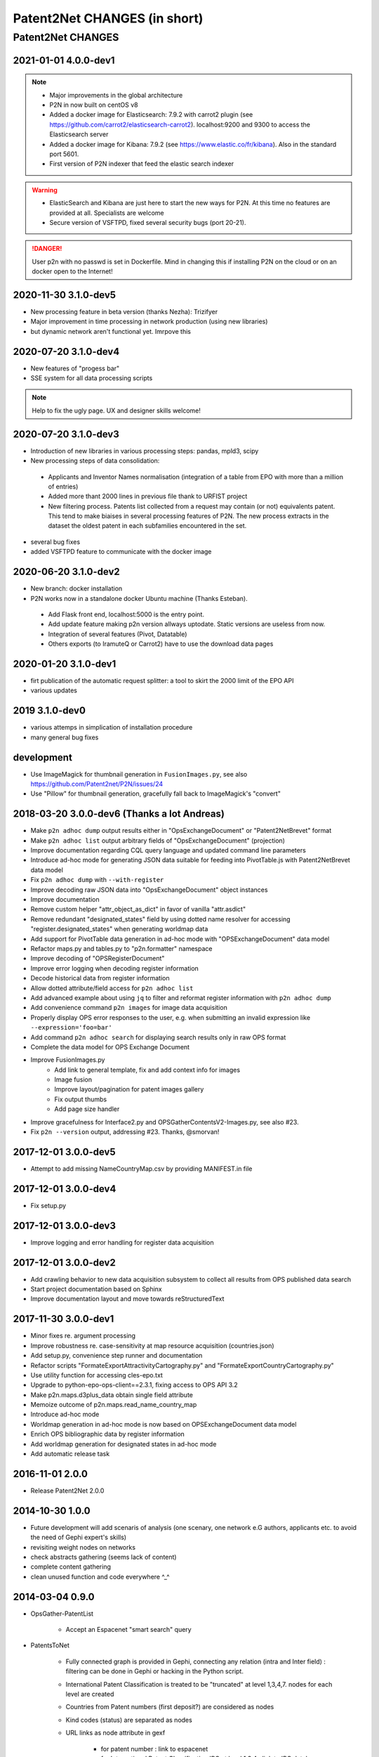 .. _Changes:

*****************************
Patent2Net CHANGES (in short)
*****************************

##################
Patent2Net CHANGES
##################

2021-01-01 4.0.0-dev1
=====================
.. note::
 - Major improvements in the global architecture
 - P2N in now built on centOS v8
 - Added a docker image for Elasticsearch: 7.9.2 with carrot2 plugin (see https://github.com/carrot2/elasticsearch-carrot2). localhost:9200 and 9300 to access the Elasticsearch server
 - Added a docker image for Kibana: 7.9.2 (see https://www.elastic.co/fr/kibana). Also in the standard port 5601.
 - First version of P2N indexer that feed the elastic search indexer
.. warning:: 
 - ElasticSearch and Kibana are just here to start the new ways for P2N. At this time no features are provided at all. Specialists are welcome
 - Secure version of VSFTPD, fixed several security bugs (port 20-21). 

.. danger:: 
 User p2n with no passwd is set in Dockerfile. Mind in changing this if installing P2N on the cloud or on an docker open to the Internet!


2020-11-30 3.1.0-dev5
=====================
- New processing feature in beta version (thanks Nezha): Trizifyer
- Major improvement in time processing in network production (using new libraries)
- but dynamic network aren't functional yet. Imrpove this

2020-07-20 3.1.0-dev4
=====================
- New features of "progess bar"
- SSE system for all data processing scripts

.. note::
 Help to fix the ugly page. UX and designer skills welcome!
 
2020-07-20 3.1.0-dev3
=====================
- Introduction of new libraries in various processing steps: pandas, mpld3, scipy
- New processing steps of data consolidation:

 - Applicants and Inventor Names normalisation (integration of a table from EPO with more than a million of entries)
 - Added more thant 2000 lines in previous file thank to URFIST project
 - New filtering process. Patents list collected from a request may contain (or not) equivalents patent. This tend to make biaises in several processing features of P2N. The new process extracts in the dataset the oldest patent in each subfamilies encountered in the set.

- several bug fixes
- added VSFTPD feature to communicate with the docker image

2020-06-20 3.1.0-dev2
=====================
- New branch: docker installation
- P2N works now in a standalone docker Ubuntu machine (Thanks Esteban).

 - Add Flask front end, localhost:5000 is the entry point.
 - Add update feature making p2n version allways uptodate. Static versions are useless from now.
 - Integration of several features (Pivot, Datatable)
 - Others exports (to IramuteQ or Carrot2) have to use the download data pages

2020-01-20 3.1.0-dev1
=====================
- firt publication of the automatic request splitter: a tool to skirt the 2000 limit of the EPO API
- various updates

2019 3.1.0-dev0
=====================

- various attemps in simplication of installation procedure
- many general bug fixes



development
===========
- Use ImageMagick for thumbnail generation in ``FusionImages.py``,
  see also https://github.com/Patent2net/P2N/issues/24
- Use "Pillow" for thumbnail generation, gracefully fall back to ImageMagick's "convert"

2018-03-20 3.0.0-dev6 (Thanks a lot Andreas)
=====================
- Make ``p2n adhoc dump`` output results either in "OpsExchangeDocument" or "Patent2NetBrevet" format
- Make ``p2n adhoc list`` output arbitrary fields of "OpsExchangeDocument" (projection)
- Improve documentation regarding CQL query language and updated command line parameters
- Introduce ad-hoc mode for generating JSON data suitable for
  feeding into PivotTable.js with Patent2NetBrevet data model
- Fix ``p2n adhoc dump`` with ``--with-register``
- Improve decoding raw JSON data into "OpsExchangeDocument" object instances
- Improve documentation
- Remove custom helper "attr_object_as_dict" in favor of vanilla "attr.asdict"
- Remove redundant "designated_states" field by using dotted name resolver
  for accessing "register.designated_states" when generating worldmap data
- Add support for PivotTable data generation in ad-hoc mode with "OPSExchangeDocument" data model
- Refactor maps.py and tables.py to "p2n.formatter" namespace
- Improve decoding of "OPSRegisterDocument"
- Improve error logging when decoding register information
- Decode historical data from register information
- Allow dotted attribute/field access for ``p2n adhoc list``
- Add advanced example about using ``jq`` to filter and reformat register information with ``p2n adhoc dump``
- Add convenience command ``p2n images`` for image data acquisition
- Properly display OPS error responses to the user, e.g. when
  submitting an invalid expression like ``--expression='foo=bar'``
- Add command ``p2n adhoc search`` for displaying search results only in raw OPS format
- Complete the data model for OPS Exchange Document
- Improve FusionImages.py
    - Add link to general template, fix and add context info for images
    - Image fusion
    - Improve layout/pagination for patent images gallery
    - Fix output thumbs
    - Add page size handler
- Improve gracefulness for Interface2.py and OPSGatherContentsV2-Images.py, see also #23.
- Fix ``p2n --version`` output, addressing #23. Thanks, @smorvan!

2017-12-01 3.0.0-dev5
=====================
- Attempt to add missing NameCountryMap.csv by providing MANIFEST.in file

2017-12-01 3.0.0-dev4
=====================
- Fix setup.py

2017-12-01 3.0.0-dev3
=====================
- Improve logging and error handling for register data acquisition

2017-12-01 3.0.0-dev2
=====================
- Add crawling behavior to new data acquisition subsystem
  to collect all results from OPS published data search
- Start project documentation based on Sphinx
- Improve documentation layout and move towards reStructuredText

2017-11-30 3.0.0-dev1
=====================
- Minor fixes re. argument processing
- Improve robustness re. case-sensitivity at map resource acquisition (countries.json)
- Add setup.py, convenience step runner and documentation
- Refactor scripts "FormateExportAttractivityCartography.py" and "FormateExportCountryCartography.py"
- Use utility function for accessing cles-epo.txt
- Upgrade to python-epo-ops-client==2.3.1, fixing access to OPS API 3.2
- Make p2n.maps.d3plus_data obtain single field attribute
- Memoize outcome of p2n.maps.read_name_country_map
- Introduce ad-hoc mode
- Worldmap generation in ad-hoc mode is now based on OPSExchangeDocument data model
- Enrich OPS bibliographic data by register information
- Add worldmap generation for designated states in ad-hoc mode
- Add automatic release task

2016-11-01 2.0.0
================
- Release Patent2Net 2.0.0

2014-10-30 1.0.0
================
- Future development will add scenaris of analysis (one scenary, one network e.G authors, applicants etc. to avoid the need of Gephi expert's skills)
- revisiting weight nodes on networks
- check abstracts gathering (seems lack of content)
- complete content gathering
- clean unused function and code everywhere ^_^

2014-03-04 0.9.0
================
- OpsGather-PatentList

    - Accept an Espacenet "smart search" query

- PatentsToNet

    - Fully connected graph is provided in Gephi, connecting any relation (intra and Inter field) : filtering can be done in Gephi or hacking in the Python script.
    - International Patent Classification is treated to be "truncated" at level 1,3,4,7. nodes for each level are created
    - Countries from Patent numbers (first deposit?) are considered as nodes
    - Kind codes (status) are separated as nodes
    - URL links as node attribute in gexf

        - for patent number : link to espacenet
        - for International Patent Classification IPC at level 1,3,4 : link to IPC database (French and English)

    - Dynamic graph are available over first available date (column "deb" and "fin" as to be merged as timeline for nodes and edges in data laboratoty in Gephi)
    - Directed graph is build complete in bidirection mode: Inventor-Inventor; IPC-IPC; Applicant-Applicant, and all combinations
    - Weight of nodes are provided as....
    - Weight among time are provided for node as ...
    - Weight of edges are provided as ....

2014-03-15 0.0.0
================
- Start public development
